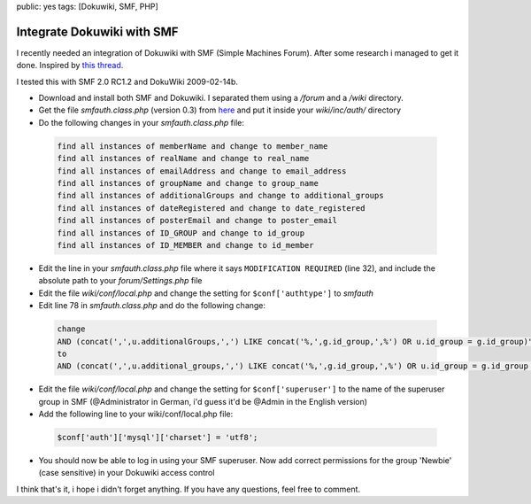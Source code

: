public: yes
tags: [Dokuwiki, SMF, PHP]

Integrate Dokuwiki with SMF
===========================

I recently needed an integration of Dokuwiki with SMF (Simple Machines Forum). After some research i
managed to get it done. Inspired by `this thread
<http://forum.dokuwiki.org/thread/2161;nocount#postlistbottom>`_.

I tested this with SMF 2.0 RC1.2 and DokuWiki 2009-02-14b.

- Download and install both SMF and Dokuwiki. I separated them using a `/forum` and a `/wiki`
  directory.
- Get the file `smfauth.class.php` (version 0.3) from `here
  <http://blog.ticktag.org/addons/smfauth.class.zip>`_ and put it inside your `wiki/inc/auth/`
  directory
- Do the following changes in your `smfauth.class.php` file:

 .. sourcecode:: plain

     find all instances of memberName and change to member_name
     find all instances of realName and change to real_name
     find all instances of emailAddress and change to email_address
     find all instances of groupName and change to group_name
     find all instances of additionalGroups and change to additional_groups
     find all instances of dateRegistered and change to date_registered
     find all instances of posterEmail and change to poster_email
     find all instances of ID_GROUP and change to id_group
     find all instances of ID_MEMBER and change to id_member

- Edit the line in your `smfauth.class.php` file where it says ``MODIFICATION REQUIRED`` (line 32),
  and include the absolute path to your `forum/Settings.php` file
- Edit the file `wiki/conf/local.php` and change the setting for ``$conf['authtype']`` to `smfauth`
- Edit line 78 in `smfauth.class.php` and do the following change:

 .. sourcecode:: plain

       change
       AND (concat(',',u.additionalGroups,',') LIKE concat('%,',g.id_group,',%') OR u.id_group = g.id_group)";
       to
       AND (concat(',',u.additional_groups,',') LIKE concat('%,',g.id_group,',%') OR u.id_group = g.id_group OR u.id_post_group = g.id_group)";

- Edit the file `wiki/conf/local.php` and change the setting for ``$conf['superuser']`` to the name of the
  superuser group in SMF (@Administrator in German, i'd guess it'd be @Admin in the English version)
- Add the following line to your wiki/conf/local.php file:

 .. sourcecode:: php

       $conf['auth']['mysql']['charset'] = 'utf8';

- You should now be able to log in using your SMF superuser. Now add correct permissions for the
  group 'Newbie' (case sensitive) in your Dokuwiki access control

I think that's it, i hope i didn't forget anything. If you have any
questions, feel free to comment.
